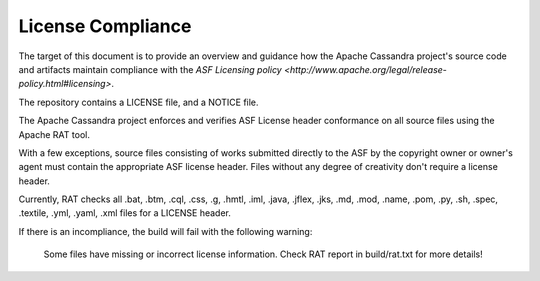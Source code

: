 .. Licensed to the Apache Software Foundation (ASF) under one
.. or more contributor license agreements.  See the NOTICE file
.. distributed with this work for additional information
.. regarding copyright ownership.  The ASF licenses this file
.. to you under the Apache License, Version 2.0 (the
.. "License"); you may not use this file except in compliance
.. with the License.  You may obtain a copy of the License at
..
..     http://www.apache.org/licenses/LICENSE-2.0
..
.. Unless required by applicable law or agreed to in writing, software
.. distributed under the License is distributed on an "AS IS" BASIS,
.. WITHOUT WARRANTIES OR CONDITIONS OF ANY KIND, either express or implied.
.. See the License for the specific language governing permissions and
.. limitations under the License.

..  _license_compliance:

License Compliance
******************


The target of this document is to provide an overview and guidance how the Apache Cassandra project's source code and
artifacts maintain compliance with the `ASF Licensing policy <http://www.apache.org/legal/release-policy.html#licensing>`.

The repository contains a LICENSE file, and a NOTICE file.

The Apache Cassandra project enforces and verifies ASF License header conformance on all source files using the Apache RAT tool.

With a few exceptions, source files consisting of works submitted directly to the ASF by the copyright owner or owner's
agent must contain the appropriate ASF license header. Files without any degree of creativity don't require a license header.

Currently, RAT checks all .bat, .btm, .cql, .css, .g, .hmtl, .iml, .java, .jflex, .jks, .md, .mod, .name, .pom, .py, .sh, .spec, .textile, .yml, .yaml, .xml files for a LICENSE header.

If there is an incompliance, the build will fail with the following warning:

    Some files have missing or incorrect license information. Check RAT report in build/rat.txt for more details!
